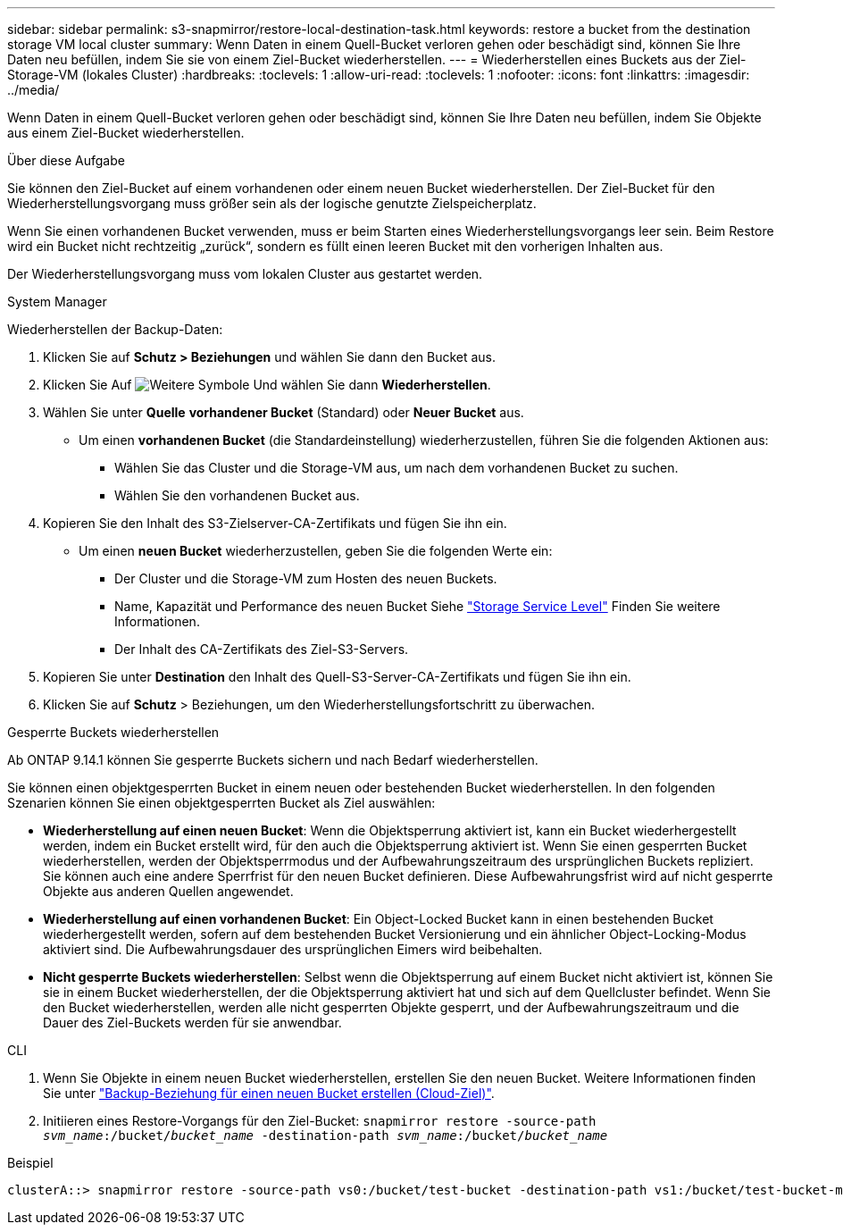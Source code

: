 ---
sidebar: sidebar 
permalink: s3-snapmirror/restore-local-destination-task.html 
keywords: restore a bucket from the destination storage VM local cluster 
summary: Wenn Daten in einem Quell-Bucket verloren gehen oder beschädigt sind, können Sie Ihre Daten neu befüllen, indem Sie sie von einem Ziel-Bucket wiederherstellen. 
---
= Wiederherstellen eines Buckets aus der Ziel-Storage-VM (lokales Cluster)
:hardbreaks:
:toclevels: 1
:allow-uri-read: 
:toclevels: 1
:nofooter: 
:icons: font
:linkattrs: 
:imagesdir: ../media/


[role="lead"]
Wenn Daten in einem Quell-Bucket verloren gehen oder beschädigt sind, können Sie Ihre Daten neu befüllen, indem Sie Objekte aus einem Ziel-Bucket wiederherstellen.

.Über diese Aufgabe
Sie können den Ziel-Bucket auf einem vorhandenen oder einem neuen Bucket wiederherstellen. Der Ziel-Bucket für den Wiederherstellungsvorgang muss größer sein als der logische genutzte Zielspeicherplatz.

Wenn Sie einen vorhandenen Bucket verwenden, muss er beim Starten eines Wiederherstellungsvorgangs leer sein. Beim Restore wird ein Bucket nicht rechtzeitig „zurück“, sondern es füllt einen leeren Bucket mit den vorherigen Inhalten aus.

Der Wiederherstellungsvorgang muss vom lokalen Cluster aus gestartet werden.

[role="tabbed-block"]
====
.System Manager
--
Wiederherstellen der Backup-Daten:

. Klicken Sie auf *Schutz > Beziehungen* und wählen Sie dann den Bucket aus.
. Klicken Sie Auf image:icon_kabob.gif["Weitere Symbole"] Und wählen Sie dann *Wiederherstellen*.
. Wählen Sie unter *Quelle* *vorhandener Bucket* (Standard) oder *Neuer Bucket* aus.
+
** Um einen *vorhandenen Bucket* (die Standardeinstellung) wiederherzustellen, führen Sie die folgenden Aktionen aus:
+
*** Wählen Sie das Cluster und die Storage-VM aus, um nach dem vorhandenen Bucket zu suchen.
*** Wählen Sie den vorhandenen Bucket aus.




. Kopieren Sie den Inhalt des S3-Zielserver-CA-Zertifikats und fügen Sie ihn ein.
+
** Um einen *neuen Bucket* wiederherzustellen, geben Sie die folgenden Werte ein:
+
*** Der Cluster und die Storage-VM zum Hosten des neuen Buckets.
*** Name, Kapazität und Performance des neuen Bucket
Siehe link:../s3-config/storage-service-definitions-reference.html["Storage Service Level"] Finden Sie weitere Informationen.
*** Der Inhalt des CA-Zertifikats des Ziel-S3-Servers.




. Kopieren Sie unter *Destination* den Inhalt des Quell-S3-Server-CA-Zertifikats und fügen Sie ihn ein.
. Klicken Sie auf *Schutz* > Beziehungen, um den Wiederherstellungsfortschritt zu überwachen.


.Gesperrte Buckets wiederherstellen
Ab ONTAP 9.14.1 können Sie gesperrte Buckets sichern und nach Bedarf wiederherstellen.

Sie können einen objektgesperrten Bucket in einem neuen oder bestehenden Bucket wiederherstellen. In den folgenden Szenarien können Sie einen objektgesperrten Bucket als Ziel auswählen:

* *Wiederherstellung auf einen neuen Bucket*: Wenn die Objektsperrung aktiviert ist, kann ein Bucket wiederhergestellt werden, indem ein Bucket erstellt wird, für den auch die Objektsperrung aktiviert ist. Wenn Sie einen gesperrten Bucket wiederherstellen, werden der Objektsperrmodus und der Aufbewahrungszeitraum des ursprünglichen Buckets repliziert. Sie können auch eine andere Sperrfrist für den neuen Bucket definieren. Diese Aufbewahrungsfrist wird auf nicht gesperrte Objekte aus anderen Quellen angewendet.
* *Wiederherstellung auf einen vorhandenen Bucket*: Ein Object-Locked Bucket kann in einen bestehenden Bucket wiederhergestellt werden, sofern auf dem bestehenden Bucket Versionierung und ein ähnlicher Object-Locking-Modus aktiviert sind. Die Aufbewahrungsdauer des ursprünglichen Eimers wird beibehalten.
* *Nicht gesperrte Buckets wiederherstellen*: Selbst wenn die Objektsperrung auf einem Bucket nicht aktiviert ist, können Sie sie in einem Bucket wiederherstellen, der die Objektsperrung aktiviert hat und sich auf dem Quellcluster befindet. Wenn Sie den Bucket wiederherstellen, werden alle nicht gesperrten Objekte gesperrt, und der Aufbewahrungszeitraum und die Dauer des Ziel-Buckets werden für sie anwendbar.


--
.CLI
--
. Wenn Sie Objekte in einem neuen Bucket wiederherstellen, erstellen Sie den neuen Bucket. Weitere Informationen finden Sie unter link:create-cloud-backup-new-bucket-task.html["Backup-Beziehung für einen neuen Bucket erstellen (Cloud-Ziel)"].
. Initiieren eines Restore-Vorgangs für den Ziel-Bucket:
`snapmirror restore -source-path _svm_name_:/bucket/_bucket_name_ -destination-path _svm_name_:/bucket/_bucket_name_`


.Beispiel
[listing]
----
clusterA::> snapmirror restore -source-path vs0:/bucket/test-bucket -destination-path vs1:/bucket/test-bucket-mirror
----
--
====